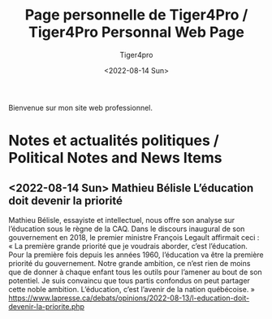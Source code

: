 Bienvenue sur mon site web professionnel.

#+TITLE: Page personnelle de Tiger4Pro / Tiger4Pro Personnal Web Page
#+DATE: <2022-08-14 Sun>
#+AUTHOR: Tiger4pro
#+EMAIL: tiger4pro@protonmail.org
* Notes et actualités politiques / Political Notes and News Items
** <2022-08-14 Sun> Mathieu Bélisle L’éducation doit devenir la priorité
Mathieu Bélisle, essayiste et intellectuel, nous offre son analyse sur l’éducation sous le règne de la CAQ.
Dans le discours inaugural de son gouvernement en 2018, le premier ministre François Legault affirmait ceci : « La première grande priorité que je voudrais aborder, c’est l’éducation. Pour la première fois depuis les années 1960, l’éducation va être la première priorité du gouvernement. Notre grande ambition, ce n’est rien de moins que de donner à chaque enfant tous les outils pour l’amener au bout de son potentiel. Je suis convaincu que tous partis confondus on peut partager cette noble ambition. L’éducation, c’est l’avenir de la nation québécoise. »
https://www.lapresse.ca/debats/opinions/2022-08-13/l-education-doit-devenir-la-priorite.php

